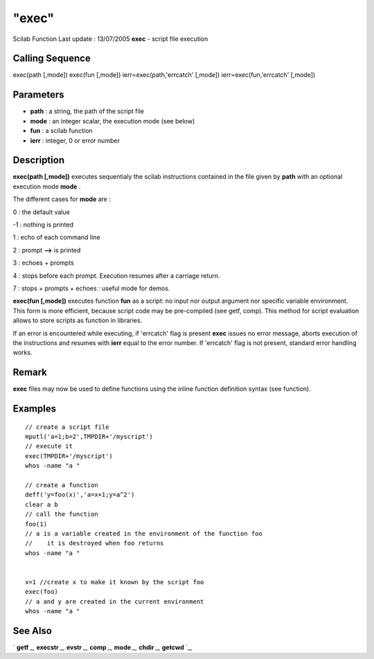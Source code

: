 ====
"exec"
====

Scilab Function Last update : 13/07/2005
**exec** - script file execution



Calling Sequence
~~~~~~~~~~~~~~~~

exec(path [,mode])
exec(fun [,mode])
ierr=exec(path,'errcatch' [,mode])
ierr=exec(fun,'errcatch' [,mode])




Parameters
~~~~~~~~~~


+ **path** : a string, the path of the script file
+ **mode** : an integer scalar, the execution mode (see below)
+ **fun** : a scilab function
+ **ierr** : integer, 0 or error number




Description
~~~~~~~~~~~

**exec(path [,mode])** executes sequentialy the scilab instructions
contained in the file given by **path** with an optional execution
mode **mode** .

The different cases for **mode** are :

0 : the default value

-1 : nothing is printed

1 : echo of each command line

2 : prompt **-->** is printed

3 : echoes + prompts

4 : stops before each prompt. Execution resumes after a carriage
return.

7 : stops + prompts + echoes : useful mode for demos.

**exec(fun [,mode])** executes function **fun** as a script: no input
nor output argument nor specific variable environment. This form is
more efficient, because script code may be pre-compiled (see getf,
comp). This method for script evaluation allows to store scripts as
function in libraries.

If an error is encountered while executing, if 'errcatch' flag is
present **exec** issues no error message, aborts execution of the
instructions and resumes with **ierr** equal to the error number. If
'errcatch' flag is not present, standard error handling works.



Remark
~~~~~~

**exec** files may now be used to define functions using the inline
function definition syntax (see function).



Examples
~~~~~~~~


::

    
    
    // create a script file
    mputl('a=1;b=2',TMPDIR+'/myscript')
    // execute it
    exec(TMPDIR+'/myscript')
    whos -name "a "
    
    // create a function
    deff('y=foo(x)','a=x+1;y=a^2')
    clear a b
    // call the function
    foo(1)
    // a is a variable created in the environment of the function foo
    //    it is destroyed when foo returns
    whos -name "a "
    
    
    x=1 //create x to make it known by the script foo
    exec(foo)
    // a and y are created in the current environment
    whos -name "a "
     
      




See Also
~~~~~~~~

` **getf** `_,` **execstr** `_,` **evstr** `_,` **comp** `_,` **mode**
`_,` **chdir** `_,` **getcwd** `_,

.. _
      : ://./programming/../functions/comp.htm
.. _
      : ://./programming/../utilities/chdir.htm
.. _
      : ://./programming/mode.htm
.. _
      : ://./programming/pwd.htm
.. _
      : ://./programming/evstr.htm
.. _
      : ://./programming/execstr.htm
.. _
      : ://./programming/../functions/getf.htm



